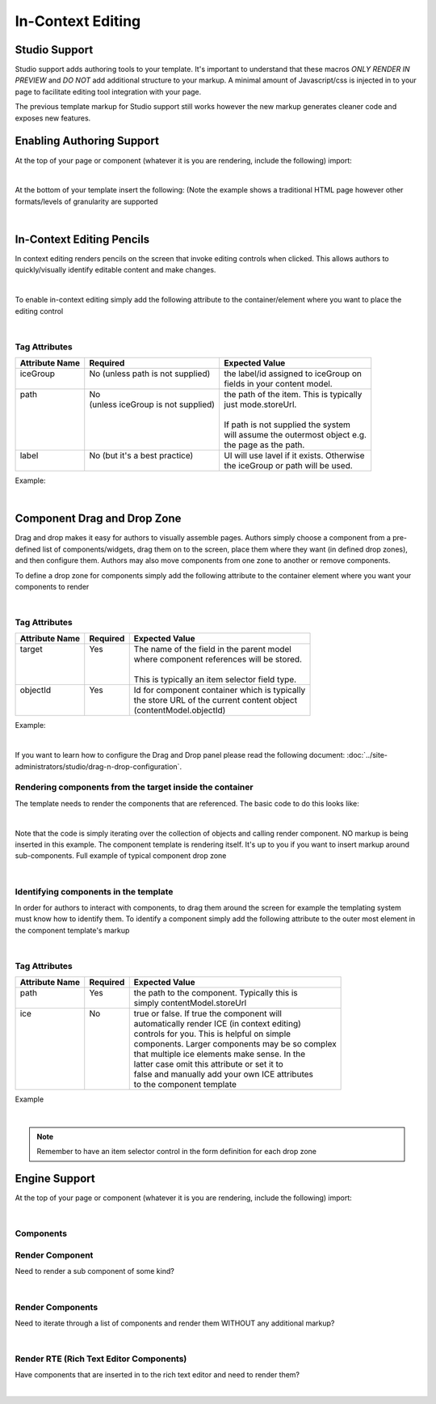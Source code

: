.. _in-context-editing:

==================
In-Context Editing
==================

.. Highlighting language used is "guess" (let Pygments guess the lexer based on contents, only works with certain well-recognizable languages) since there's no Pygment lexer for freemarker

--------------
Studio Support
--------------

Studio support adds authoring tools to your template.  It's important to understand that these macros *ONLY RENDER IN PREVIEW* and *DO NOT* add additional structure to your markup.  A minimal amount of Javascript/css is injected in to your page to facilitate editing tool integration with your page.  

The previous template markup for Studio support still works however the new markup generates cleaner code and exposes new features.

--------------------------
Enabling Authoring Support
--------------------------

At the top of your page or component (whatever it is you are rendering, include the following) import:

.. code-block:: html
    :force:

	<#import "/templates/system/common/cstudio-support.ftl" as studio/>

|

At the bottom of your template insert the following: (Note the example shows a traditional HTML page however other formats/levels of granularity are supported

.. code-block:: html
    :force:

			<@studio.toolSupport/>
		</body>
	</html>

|

--------------------------
In-Context Editing Pencils
--------------------------

In context editing renders pencils on the screen that invoke editing controls when clicked.  This allows authors to quickly/visually identify editable content and make changes.

.. image:: /_static/images/ice-example.png
        :align: center
        :width: 70 %
        :alt: In context editing example

|

To enable in-context editing simply add the following attribute to the container/element where you want to place the editing control

.. code-block:: html
    :force:

	<@studio.iceAttr iceGroup="author"/>

|

Tag Attributes
--------------

+----------------+------------------------------------+-------------------------------------------+
| Attribute Name | Required                           | Expected Value                            |
+================+====================================+===========================================+
|| iceGroup      || No (unless path is not supplied)  || the label/id assigned to iceGroup on     |
||               ||                                   || fields in your content model.            |
+----------------+------------------------------------+-------------------------------------------+
|| path          || No                                || the path of the item. This is typically  |
||               || (unless iceGroup is not supplied) || just mode.storeUrl.                      |
||               ||                                   ||                                          |
||               ||                                   || If path is not supplied the system       |
||               ||                                   || will assume the outermost object e.g.    |
||               ||                                   || the page as the path.                    |
+----------------+------------------------------------+-------------------------------------------+
|| label         || No (but it's a best practice)     || UI will use lavel if it exists. Otherwise|
||               ||                                   || the iceGroup or path will be used.       |
+----------------+------------------------------------+-------------------------------------------+

Example: 

.. code-block:: html
    :force:

	<img <@studio.iceAttr iceGroup="image" label="Promo Image 1" /> src="${contentModel.image!""}" alt="${contentModel.alttext!""}"/>``

|

----------------------------
Component Drag and Drop Zone
----------------------------

Drag and drop makes it easy for authors to visually assemble pages.  Authors simply choose a component from a pre-defined list of components/widgets, drag them on to the screen, place them where they want (in defined drop zones), and then configure them.  Authors may also move components from one zone to another or remove components.

.. image:: /_static/images/dropzone.png

To define a drop zone for components simply add the following attribute to the container element where you want your components to render

.. code-block:: html
    :force:

	<@studio.componentContainerAttr target="bottomPromos" objectId=contentModel.objectId />

|

Tag Attributes
--------------

+----------------+------------------------------+------------------------------------------------+
| Attribute Name | Required                     | Expected Value                                 |
+================+==============================+================================================+
|| target        || Yes                         || The name of the field in the parent model     |
||               ||                             || where component references will be stored.    |
||               ||                             ||                                               |
||               ||                             || This is typically an item selector field type.|
+----------------+------------------------------+------------------------------------------------+
|| objectId      || Yes                         || Id for component container which is typically |
||               ||                             || the store URL of the current content object   |
||               ||                             || (contentModel.objectId)                       |
+----------------+------------------------------+------------------------------------------------+

Example:

.. code-block:: html
    :force:

	<div class="span4 mb10" <@studio.componentContainerAttr target="bottomPromos" objectId=contentModel.objectId /> >
		...
	<div>

|

If you want to learn how to configure the Drag and Drop panel please read the following document: :doc:`../site-administrators/studio/drag-n-drop-configuration`.

Rendering components from the target inside the container
---------------------------------------------------------

The template needs to render the components that are referenced. The basic code to do this looks like:

.. code-block:: html
    :force:

	<#if contentModel.bottomPromos?? && contentModel.bottomPromos.item??>
		<#list contentModel.bottomPromos1.item as module>
			<@renderComponent component=module />
		</#list>
	</#if>

|

Note that the code is simply iterating over the collection of objects and calling render component.  NO markup is being inserted in this example.  The component template is rendering itself.  It's up to you if you want to insert markup around sub-components.
Full example of typical component drop zone

.. code-block:: html
    :force:

	<div class="span4 mb10" <@studio.componentContainerAttr target="bottomPromos" objectId=contentModel.objectId /> >
		<#if contentModel.bottomPromos?? && contentModel.bottomPromos.item??>
			<#list contentModel.bottomPromos.item as module>
				<@renderComponent component=module />
			</#list>
		</#if>
	</div>

|

Identifying components in the template
--------------------------------------

In order for authors to interact with components, to drag them around the screen for example the templating system must know how to identify them.  To identify a component simply add the following attribute to the outer most element in the component template's markup

.. code-block:: html
    :force:

	<@studio.componentAttr path=contentModel.storeUrl />

|

Tag Attributes
--------------

+----------------+------------------------------+-------------------------------------------------+
| Attribute Name | Required                     | Expected Value                                  |
+================+==============================+=================================================+
|| path          || Yes                         || the path to the component. Typically this is   |
||               ||                             || simply contentModel.storeUrl                   |
+----------------+------------------------------+-------------------------------------------------+
|| ice           || No                          || true or false. If true the component will      |
||               ||                             || automatically render ICE (in context editing)  |
||               ||                             || controls for you. This is helpful on simple    |
||               ||                             || components. Larger components may be so complex|
||               ||                             || that multiple ice elements make sense. In the  |
||               ||                             || latter case omit this attribute or set it to   |
||               ||                             || false and manually add your own ICE attributes |
||               ||                             || to the component template                      |
+----------------+------------------------------+-------------------------------------------------+

Example

.. code-block:: html
    :force:

	<img <@studio.componentAttr path=contentModel.storeUrl ice=true /> src="${contentModel.image!""}" alt="${contentModel.alttext!""}" />

|

.. note:: Remember to have an item selector control in the form definition for each drop zone

--------------
Engine Support
--------------

At the top of your page or component (whatever it is you are rendering, include the following) import:

.. code-block:: html
    :force:

	<#import "/templates/system/common/crafter-support.ftl" as crafter/>

|

Components
----------

Render Component
----------------

Need to render a sub component of some kind? 

.. code-block:: html
    :force:

	<@renderComponent component=module />

|

Render Components
-----------------

Need to iterate through a list of components and render them WITHOUT any additional markup?


.. code-block:: html
    :force:

	<@crafter.renderComponents componentList=contentModel.bottomPromos />

|

Render RTE (Rich Text Editor Components)
----------------------------------------

Have components that are inserted in to the rich text editor and need to render them?

.. code-block:: html
    :force:

	<@crafter.renderRTEComponents />

|
